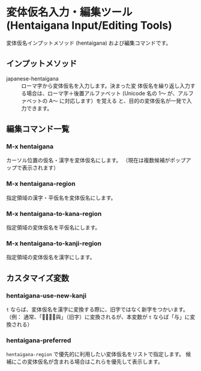 * 変体仮名入力・編集ツール (Hentaigana Input/Editing Tools)

変体仮名インプットメソッド (hentaigana) および編集コマンドです。

** インプットメソッド
- japanese-hentaigana :: ローマ字から変体仮名を入力します。決まった変
     体仮名を繰り返し入力する場合は、ローマ字＋後置アルファベット
     (Unicode 名の 1～ が、アルファベットの A～ に対応します）を覚える
     と、目的の変体仮名が一発で入力できます。

** 編集コマンド一覧
*** M-x hentaigana
カーソル位置の仮名・漢字を変体仮名にします。
（現在は複数候補がポップアップで表示されます）
*** M-x hentaigana-region
指定領域の漢字・平仮名を変体仮名にします。
*** M-x hentaigana-to-kana-region
指定領域の変体仮名を平仮名にします。
*** M-x hentaigana-to-kanji-region
指定領域の変体仮名を漢字にします。

** カスタマイズ変数
*** hentaigana-use-new-kanji
=t= ならば、変体仮名を漢字に変換する際に、旧字ではなく新字をつかいます。
（例： 通常、「𛃩」は「與」（旧字）に変換されるが、本変数が =t= ならば「与」に変換される）

*** hentaigana-preferred
=hentaigana-region= で優先的に利用したい変体仮名をリストで指定します。
候補にこの変体仮名が含まれる場合はこれらを優先して表示します。

